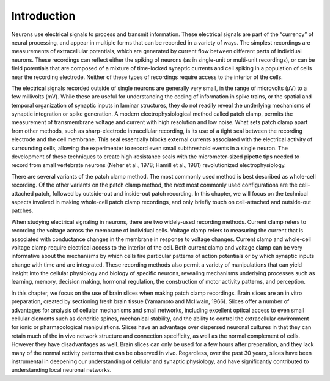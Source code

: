 Introduction
============

Neurons use electrical signals to process and transmit information. These electrical signals are part of the “currency” of neural processing, and appear in multiple forms that can be recorded in a variety of ways. The simplest recordings are measurements of extracellular potentials, which are generated by current flow between different parts of individual neurons. These recordings can reflect either the spiking of neurons (as in single-unit or multi-unit recordings), or can be field potentials that are composed of a mixture of time-locked synaptic currents and cell spiking in a population of cells near the recording electrode. Neither of these types of recordings require access to the interior of the cells.

The electrical signals recorded outside of single neurons are generally very small, in the range of microvolts (μV) to a few millivolts (mV). While these are useful for understanding the coding of information in spike trains, or the spatial and temporal organization of synaptic inputs in laminar structures, they do not readily reveal the underlying mechanisms of synaptic integration or spike generation. A modern electrophysiological method called patch clamp, permits the measurement of transmembrane voltage and current with high resolution and low noise. What sets patch clamp apart from other methods, such as sharp-electrode intracellular recording, is its use of a tight seal between the recording electrode and the cell membrane. This seal essentially blocks external currents associated with the electrical activity of surrounding cells, allowing the experimenter to record even small subthreshold events in a single neuron. The development of these techniques to create high-resistance seals with the micrometer-sized pipette tips needed to record from small vertebrate neurons (Neher et al., 1978; Hamill et al., 1981) revolutionized electrophysiology.

There are several variants of the patch clamp method. The most commonly used method is best described as whole-cell recording. Of the other variants on the patch clamp method, the next most commonly used configurations are the cell-attached patch, followed by outside-out and inside-out patch recording. In this chapter, we will focus on the technical aspects involved in making whole-cell patch clamp recordings, and only briefly touch on cell-attached and outside-out patches.

When studying electrical signaling in neurons, there are two widely-used recording methods. Current clamp refers to recording the voltage across the membrane of individual cells. Voltage clamp refers to measuring the current that is associated with conductance changes in the membrane in response to voltage changes. Current clamp and whole-cell voltage clamp require electrical access to the interior of the cell. Both current clamp and voltage clamp can be very informative about the mechanisms by which cells fire particular patterns of action potentials or by which synaptic inputs change with time and are integrated. These recording methods also permit a variety of manipulations that can yield insight into the cellular physiology and biology of specific neurons, revealing mechanisms underlying processes such as learning, memory, decision making, hormonal regulation, the construction of motor activity patterns, and perception. 

In this chapter, we focus on the use of brain slices when making patch clamp recordings. Brain slices are an in vitro preparation, created by sectioning fresh brain tissue (Yamamoto and McIlwain, 1966). Slices offer a number of advantages for analysis of cellular mechanisms and small networks, including excellent optical access to even small cellular elements such as dendritic spines, mechanical stability, and the ability to control the extracellular environment for ionic or pharmacological manipulations. Slices have an advantage over dispersed neuronal cultures in that they can retain much of the in vivo network structure and connection specificity, as well as the normal complement of cells. However they have disadvantages as well. Brain slices can only be used for a few hours after preparation, and they lack many of the normal activity patterns that can be observed in vivo. Regardless, over the past 30 years, slices have been instrumental in deepening our understanding of cellular and synaptic physiology, and have significantly contributed to understanding local neuronal networks. 

